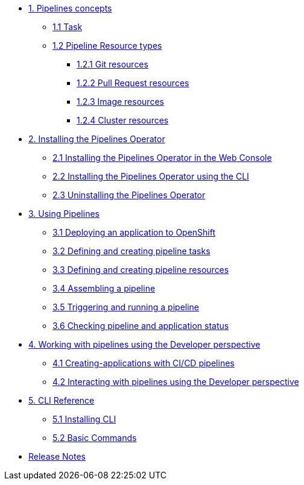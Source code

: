 * xref:con_pipelines-concepts.adoc[1. Pipelines concepts]
** xref:con_pipeline-task.adoc[1.1 Task]
** xref:con-pipeline-resource-types.adoc[1.2 Pipeline Resource types]
*** xref:con_pipeline-git-resources.adoc[1.2.1 Git resources]
*** xref:con_pipeline-pull-request-resources.adoc[1.2.2 Pull Request resources]
*** xref:con_pipeline-image-resources.adoc[1.2.3 Image resources]
*** xref:con_pipeline-cluster-resource.adoc[1.2.4 Cluster resources]
* xref:assembly_installing-pipelines.adoc[2. Installing the Pipelines Operator]
** xref:proc_installing-pipelines-operator-in-web-console.adoc[2.1 Installing the Pipelines Operator in the Web Console]
** xref:proc_installing-pipelines-operator-using-the-cli.adoc[2.2 Installing the Pipelines Operator using the CLI]
** xref:proc_uninstalling-pipelines-operator.adoc[2.3 Uninstalling the Pipelines Operator]
* xref:assembly_using-pipelines.adoc[3. Using Pipelines]
** xref:proc_deploying-an-application-to-openshift.adoc[3.1 Deploying an application to OpenShift]
** xref:proc_defining-and-creating-pipeline-tasks.adoc[3.2 Defining and creating pipeline tasks]
** xref:proc_defining-and-creating-pipelineresources.adoc[3.3 Defining and creating pipeline resources]
** xref:proc_assembling-a-pipeline.adoc[3.4 Assembling a pipeline]
** xref:proc_triggering-and-running-a-pipeline.adoc[3.5 Triggering and running a pipeline]
** xref:proc_checking-pipeline-and-application-status.adoc[3.6 Checking pipeline and application status]
* xref:assembly_working-with-pipelines-using-the-developer-perspective.adoc[4. Working with pipelines using the Developer perspective]
** xref:proc_creating-applications-with-cicd-pipelines.adoc[4.1 Creating-applications with CI/CD pipelines]
** xref:proc_interacting-with-pipelines-using-the-developer-perspective.adoc[4.2 Interacting with pipelines using the Developer perspective]
* xref:assembly_cli-reference.adoc[5. CLI Reference]
** xref:proc_installing-cli.adoc[5.1 Installing CLI]
** xref:ref_cli-reference.adoc[5.2 Basic Commands]
* xref:release_notes_0.8.adoc[Release Notes]
